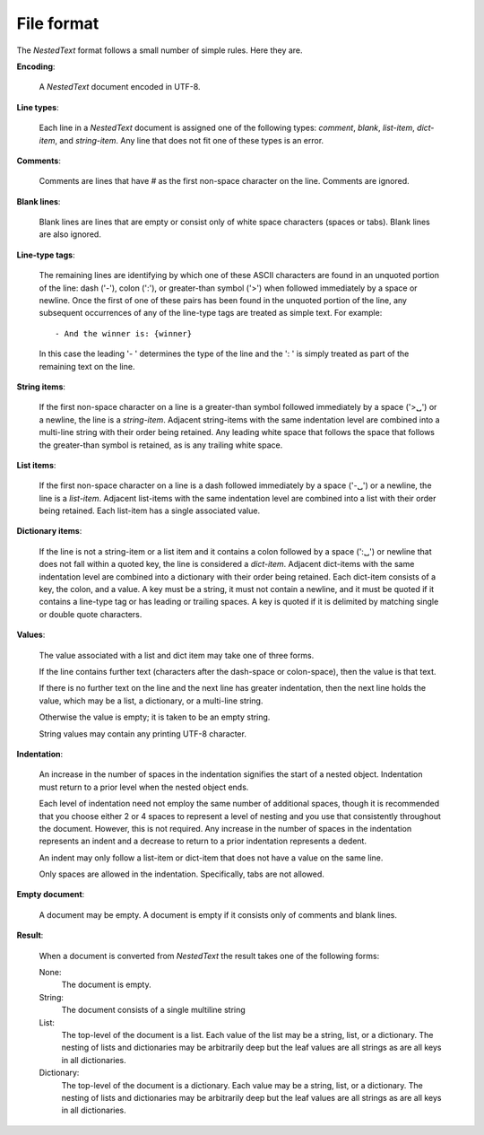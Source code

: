 .. _nestedtext file format:

***********
File format
***********
The *NestedText* format follows a small number of simple rules. Here they are.

**Encoding**:

    A *NestedText* document encoded in UTF-8.

**Line types**:

    Each line in a *NestedText* document is assigned one of the following types: 
    *comment*, *blank*, *list-item*, *dict-item*, and *string-item*.  Any line 
    that does not fit one of these types is an error.

**Comments**:

    Comments are lines that have `#` as the first non-space character on the 
    line.  Comments are ignored.

**Blank lines**:

    Blank lines are lines that are empty or consist only of white space 
    characters (spaces or tabs).  Blank lines are also ignored.

**Line-type tags**:

    The remaining lines are identifying by which one of these ASCII characters 
    are found in an unquoted portion of the line: dash ('-'), colon (':'), or 
    greater-than symbol ('>') when followed immediately by a space or newline.  
    Once the first of one of these pairs has been found in the unquoted portion 
    of the line, any subsequent occurrences of any of the line-type tags are 
    treated as simple text.  For example::

        - And the winner is: {winner}

    In this case the leading '- ' determines the type of the line and the ': 
    ' is simply treated as part of the remaining text on the line.

**String items**:

    If the first non-space character on a line is a greater-than symbol followed 
    immediately by a space ('>␣') or a newline, the line is a *string-item*.  
    Adjacent string-items with the same indentation level are combined into 
    a multi-line string with their order being retained.  Any leading white 
    space that follows the space that follows the greater-than symbol is 
    retained, as is any trailing white space.

**List items**:

    If the first non-space character on a line is a dash followed immediately by 
    a space ('-␣') or a newline, the line is a *list-item*.  Adjacent list-items 
    with the same indentation level are combined into a list with their order 
    being retained.  Each list-item has a single associated value.

**Dictionary items**:

    If the line is not a string-item or a list item and it contains a colon 
    followed by a space (':␣') or newline that does not fall within a quoted 
    key, the line is considered a *dict-item*.  Adjacent dict-items with the 
    same indentation level are combined into a dictionary with their order being 
    retained.  Each dict-item consists of a key, the colon, and a value.  A key 
    must be a string, it must not contain a newline, and it must be quoted if it 
    contains a line-type tag or has leading or trailing spaces.  A key is quoted 
    if it is delimited by matching single or double quote characters.

**Values**:

    The value associated with a list and dict item may take one of three forms.  

    If the line contains further text (characters after the dash-space or 
    colon-space), then the value is that text.

    If there is no further text on the line and the next line has greater 
    indentation, then the next line holds the value, which may be a list, 
    a dictionary, or a multi-line string.

    Otherwise the value is empty; it is taken to be an empty string.

    String values may contain any printing UTF-8 character.

**Indentation**:

    An increase in the number of spaces in the indentation signifies the start 
    of a nested object.  Indentation must return to a prior level when the 
    nested object ends.

    Each level of indentation need not employ the same number of additional 
    spaces, though it is recommended that you choose either 2 or 4 spaces to 
    represent a level of nesting and you use that consistently throughout the 
    document.  However, this is not required. Any increase in the number of 
    spaces in the indentation represents an indent and a decrease to return to 
    a prior indentation represents a dedent.

    An indent may only follow a list-item or dict-item that does not have 
    a value on the same line.

    Only spaces are allowed in the indentation. Specifically, tabs are not 
    allowed.

**Empty document**:

    A document may be empty. A document is empty if it consists only of
    comments and blank lines.

**Result**:

    When a document is converted from *NestedText* the result takes one of the 
    following forms:

    None:
        The document is empty.

    String:
        The document consists of a single multiline string

    List:
        The top-level of the document is a list.
        Each value of the list may be a string, list, or a dictionary.
        The nesting of lists and dictionaries may be arbitrarily deep but the 
        leaf values are all strings as are all keys in all dictionaries.

    Dictionary:
        The top-level of the document is a dictionary.  Each value may be 
        a string, list, or a dictionary.  The nesting of lists and dictionaries 
        may be arbitrarily deep but the leaf values are all strings as are all 
        keys in all dictionaries.
